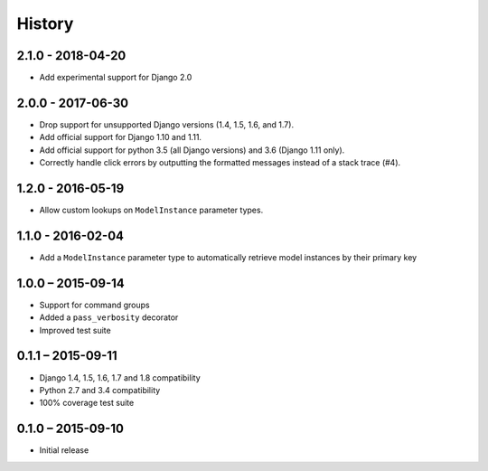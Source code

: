 =======
History
=======


2.1.0 - 2018-04-20
==================

* Add experimental support for Django 2.0


2.0.0 - 2017-06-30
==================

* Drop support for unsupported Django versions (1.4, 1.5, 1.6, and 1.7).
* Add official support for Django 1.10 and 1.11.
* Add official support for python 3.5 (all Django versions) and 3.6
  (Django 1.11 only).
* Correctly handle click errors by outputting the formatted messages instead
  of a stack trace (#4).


1.2.0 - 2016-05-19
==================

* Allow custom lookups on ``ModelInstance`` parameter types.


1.1.0 - 2016-02-04
==================

* Add a ``ModelInstance`` parameter type to automatically retrieve model
  instances by their primary key


1.0.0 – 2015-09-14
==================

* Support for command groups
* Added a ``pass_verbosity`` decorator
* Improved test suite


0.1.1 – 2015-09-11
==================

* Django 1.4, 1.5, 1.6, 1.7 and 1.8 compatibility
* Python 2.7 and 3.4 compatibility
* 100% coverage test suite


0.1.0 – 2015-09-10
==================

* Initial release
